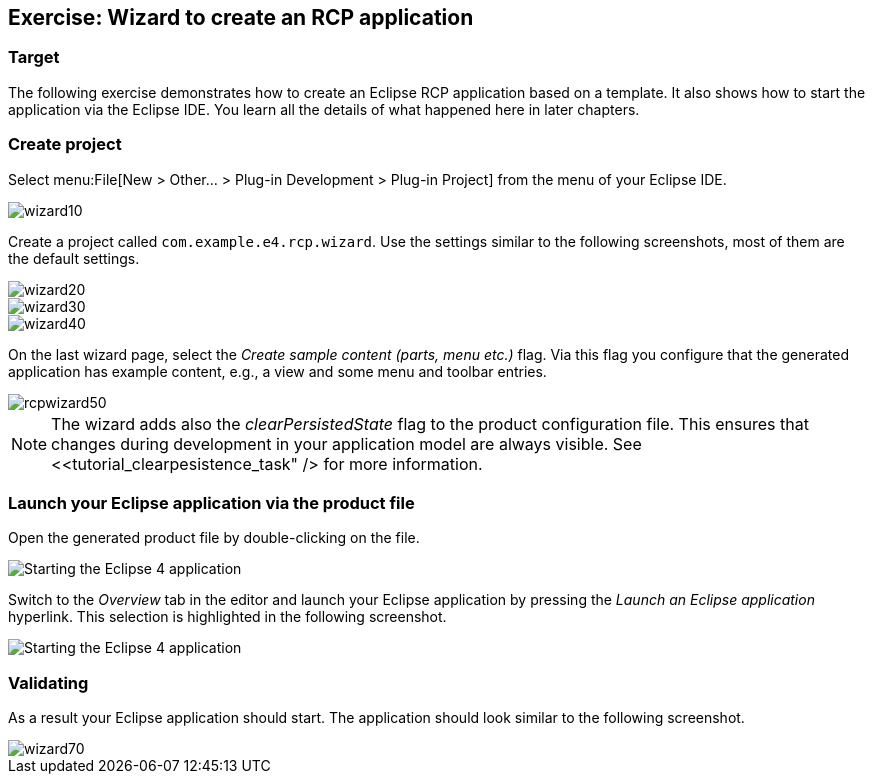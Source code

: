 == Exercise: Wizard to create an RCP application

=== Target

The following exercise demonstrates how to create an Eclipse RCP application based on a template.
It also shows how to start the application via the Eclipse IDE.
You learn all the details of what happened here in later chapters.

=== Create project

Select menu:File[New > Other... > Plug-in Development > Plug-in Project] from the menu of your Eclipse IDE.

image::wizard10.png[]

Create a project called `com.example.e4.rcp.wizard`.
Use the settings similar to the following screenshots, most of them are the default settings.

image::wizard20.png[]

image::wizard30.png[]

image::wizard40.png[]

On the last wizard page, select the _Create sample content (parts, menu etc.)_ flag.
Via this flag you configure that the generated application has example content, e.g., a view and some menu and toolbar entries.

image::rcpwizard50.png[]


[NOTE]
====
The wizard adds also the _clearPersistedState_ flag to the product configuration file.
This ensures that changes during development in your application model are always visible. 
See <<tutorial_clearpesistence_task" /> for more information.
====

=== Launch your Eclipse application via the product file

Open the generated product file by double-clicking on the file.

image::wizard51.png[Starting the Eclipse 4 application,pdfwidth=60%]

Switch to the _Overview_ tab in the editor and launch your Eclipse application by pressing the _Launch an Eclipse application_ hyperlink.
This selection is highlighted in the following screenshot.

image::wizard52.png[Starting the Eclipse 4 application,pdfwidth=60%]

=== Validating

As a result your Eclipse application should start.
The application should look similar to the following screenshot.

image::wizard70.png[]

